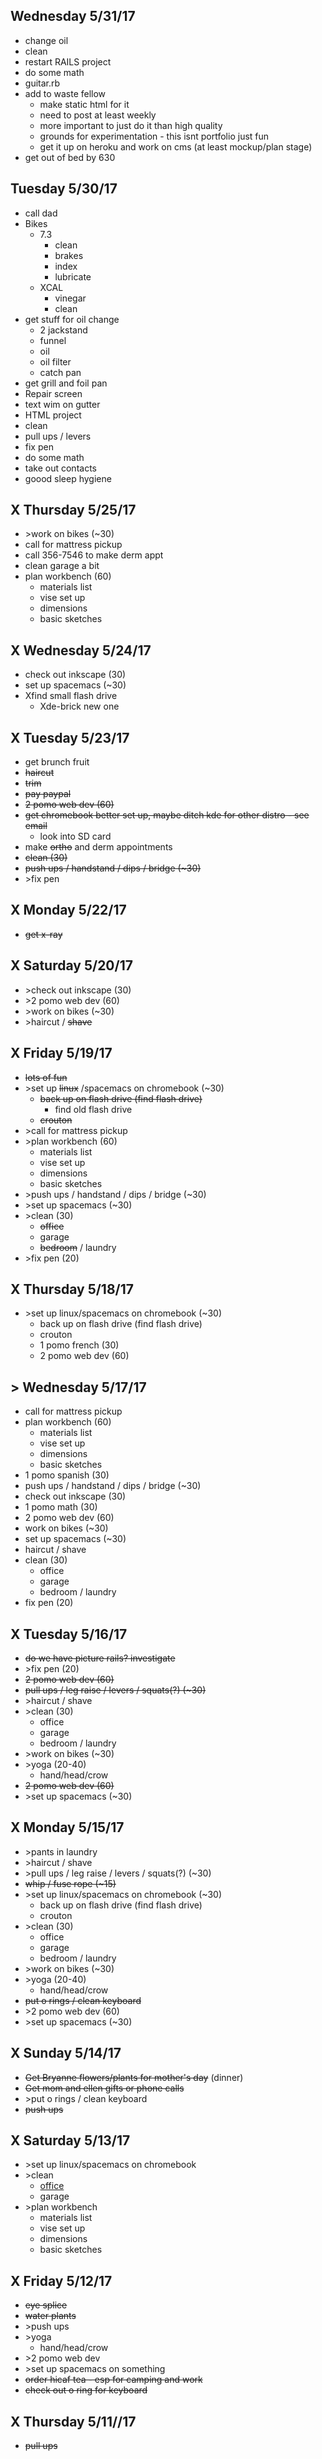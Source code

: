 ** Wednesday 5/31/17
+ change oil
+ clean
+ restart RAILS project
+ do some math
+ guitar.rb
+ add to waste fellow
  + make static html for it
  + need to post at least weekly
  + more important to just do it than high quality
  + grounds for experimentation - this isnt portfolio just fun
  + get it up on heroku and work on cms (at least mockup/plan stage)
+ get out of bed by 630

** Tuesday 5/30/17
+ call dad
+ Bikes
  + 7.3
    + clean
    + brakes
    + index
    + lubricate
  + XCAL
    + vinegar
    + clean
+ get stuff for oil change
  + 2 jackstand
  + funnel
  + oil
  + oil filter
  + catch pan
+ get grill and foil pan
+ Repair screen
+ text wim on gutter
+ HTML project
+ clean
+ pull ups / levers
+ fix pen
+ do some math
+ take out contacts
+ goood sleep hygiene
    
** X Thursday 5/25/17
+ >work on bikes (~30)
+ call for mattress pickup 
+ call 356-7546 to make derm appt
+ clean garage a bit
+ plan workbench (60)
  + materials list
  + vise set up
  + dimensions
  + basic sketches

** X Wednesday 5/24/17
+ check out inkscape (30)
+ set up spacemacs (~30)
+ Xfind small flash drive 
  + Xde-brick new one

** X Tuesday 5/23/17
+ get brunch fruit
+ +haircut+
+ +trim+
+ +pay paypal+
+ +2 pomo web dev (60)+
+ +get chromebook better set up, maybe ditch kde for other distro - see email+
  + look into SD card
+ make +ortho+ and derm appointments
+ +clean (30)+
+ +push ups / handstand / dips / bridge (~30)+
+ >fix pen

** X Monday 5/22/17
+ +get x-ray+


** X Saturday 5/20/17 
+ >check out inkscape (30)
+ >2 pomo web dev (60)
+ >work on bikes (~30)
+ >haircut / +shave+

** X Friday 5/19/17
+ +lots of fun+
+ >set up +linux+ /spacemacs on chromebook (~30)
  + +back up on flash drive (find flash drive)+
    + find old flash drive
  + +crouton+
+ >call for mattress pickup
+ >plan workbench (60)
  + materials list
  + vise set up
  + dimensions
  + basic sketches
+ >push ups / handstand / dips / bridge (~30)
+ >set up spacemacs (~30)
+ >clean (30)
  + +office+
  + garage
  + +bedroom+ / laundry
+ >fix pen (20)

** X Thursday 5/18/17
+ >set up linux/spacemacs on chromebook (~30)
  + back up on flash drive (find flash drive)
  + crouton
 + 1 pomo french (30)
 + 2 pomo web dev (60)
  
** > Wednesday 5/17/17
+ call for mattress pickup
+ plan workbench (60)
  + materials list
  + vise set up
  + dimensions
  + basic sketches
+ 1 pomo spanish (30)
+ push ups / handstand / dips / bridge (~30)
+ check out inkscape (30)
+ 1 pomo math (30)
+ 2 pomo web dev (60)
+ work on bikes (~30)
+ set up spacemacs (~30)
+ haircut / shave
+ clean (30)
  + office
  + garage
  + bedroom / laundry
+ fix pen (20)

** X Tuesday 5/16/17
+ +do we have picture rails? investigate+
+ >fix pen (20)
+ +2 pomo web dev (60)+
+ +pull ups / leg raise / levers / squats(?) (~30)+
+ >haircut / shave
+ >clean (30)
  + office
  + garage
  + bedroom / laundry
+ >work on bikes (~30)
+ >yoga (20-40)
  + hand/head/crow
+ +2 pomo web dev (60)+
+ >set up spacemacs (~30)


  
** X Monday 5/15/17
+ >pants in laundry
+ >haircut / shave
+ >pull ups / leg raise / levers / squats(?) (~30)
+ +whip / fuse rope (~15)+
+ >set up linux/spacemacs on chromebook (~30)
  + back up on flash drive (find flash drive)
  + crouton
+ >clean (30)
  + office
  + garage
  + bedroom / laundry
+ >work on bikes (~30)
+ >yoga (20-40)
  + hand/head/crow
+ +put o rings / clean keyboard+
+ >2 pomo web dev (60)
+ >set up spacemacs (~30)


** X Sunday  5/14/17 
+ +Get Bryanne flowers/plants for mother's day+ (dinner)
+ +Get mom and ellen gifts or phone calls+
+ >put o rings / clean keyboard
+ +push ups+

** X Saturday 5/13/17
+ >set up linux/spacemacs on chromebook 
+ >clean
  + _office_
  + garage
+ >plan workbench
  + materials list
  + vise set up
  + dimensions
  + basic sketches

** X Friday 5/12/17
+ +eye splice+
+ +water plants+
+ >push ups
+ >yoga
  + hand/head/crow
+ >2 pomo web dev
+ >set up spacemacs on something
+ +order hicaf tea - esp for camping and work+
+ +check out o ring for keyboard+

** X Thursday 5/11//17
+ +pull ups+
  
** X TUesday 5/9/17
+ +check out guardians of Galaxy 2+
+ +Mow+

** X Monday 5/10/17
+ >mow
+ >yoga
  + hand/head/crow
+ >2 pomo web dev
+ >pull ups
+ >set up linux/spacemacs on chromebook 
+ >set up spacemacs on something
+ >clean
  + office
  + garage
+ +old groceries+
+ >check out hicaf tea - esp for camping and work

** X Sunday 5/7/17
+ >old groceries
+ >mow dandelions if not whole yard
+ >plan workbench
  + materials list
  + vise set up
  + dimensions
  + basic sketches
+ >pull ups
+ >clean
  + office
  + garage
+ >check out hicaf tea - esp for camping and work
+ >make the eye splice on rope
+ +FIRE+
+ >set up linux on chromebook
+ >set up spacemacs on something
+ >yoga

** X Saturday 5/6/17
+ >old groceeies
+ +water plants+
+ +pay water bill+
+ >make the eye splice on rope
+ >FIRE
+ >set up linux on chromebook
+ >set up spacemacs on something
+ >yoga
+ >hand/head/crow work
  + watch foot on head/crow

** X Friday 5/5/17
+ >old groceries in ledger
+ +CINCO DE MAYO -- Margaritas!+
+ +swim!+
+ >water plants
+ +make sure water bill is up to date+
+ >call 319-356-5151 to pick up mattress and boxspring
+ +buy codfish hollow ticket for 6/23/17+


